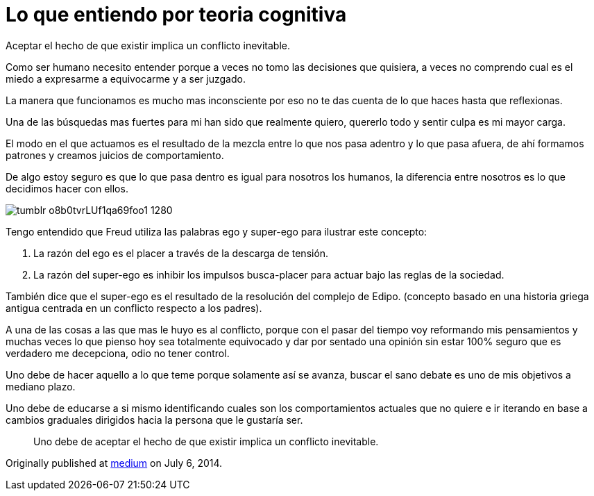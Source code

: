 = Lo que entiendo por teoria cognitiva
:hp-image: http://67.media.tumblr.com/19f6371403f18cfe3630c161a3440779/tumblr_oeahpsQlGX1qa69foo1_1280.jpg
:hp-tags: filosofia,motivacion, lenguaje


Aceptar el hecho de que existir implica un conflicto inevitable.

Como ser humano necesito entender porque a veces no tomo las decisiones que quisiera, a veces no comprendo cual es el miedo a expresarme a equivocarme y a ser juzgado.

La manera que funcionamos es mucho mas inconsciente por eso no te das cuenta de lo que haces hasta que reflexionas.

Una de las búsquedas mas fuertes para mi han sido que realmente quiero, quererlo todo y sentir culpa es mi mayor carga.

El modo en el que actuamos es el resultado de la mezcla entre lo que nos pasa adentro y lo que pasa afuera, de ahí formamos patrones y creamos juicios de comportamiento. 

De algo estoy seguro es que lo que pasa dentro es igual para nosotros los humanos, la diferencia entre nosotros es lo que decidimos hacer con ellos.


image::http://65.media.tumblr.com/7e1c8aecd3d8847bef49a05e49e0927e/tumblr_o8b0tvrLUf1qa69foo1_1280.jpg[]

Tengo entendido que Freud utiliza las palabras ego y super-ego para ilustrar este concepto:

. La razón del ego es el placer a través de la descarga de tensión.

. La razón del super-ego es inhibir los impulsos busca-placer para actuar bajo las reglas de la sociedad.

También dice que el super-ego es el resultado de la resolución del complejo de Edipo. (concepto basado en una historia griega antigua centrada en un conflicto respecto a los padres).

A una de las cosas a las que mas le huyo es al conflicto, porque con el pasar del tiempo voy reformando mis pensamientos y muchas veces lo que pienso hoy sea totalmente equivocado y dar por sentado una opinión sin estar 100% seguro que es verdadero me decepciona, odio no tener control.

Uno debe de hacer aquello a lo que teme porque solamente así se avanza, buscar el sano debate es uno de mis objetivos a mediano plazo.

Uno debe de educarse a si mismo identificando cuales son los comportamientos actuales que no quiere e ir iterando en base a cambios graduales dirigidos hacia la persona que le gustaría ser.

____
Uno debe de aceptar el hecho de que existir implica un conflicto inevitable.
____


Originally published at https://medium.com/@elidiazgt/teoria-cognitiva-712b864c28cf#.2yddkisvb[medium] on July 6, 2014.
